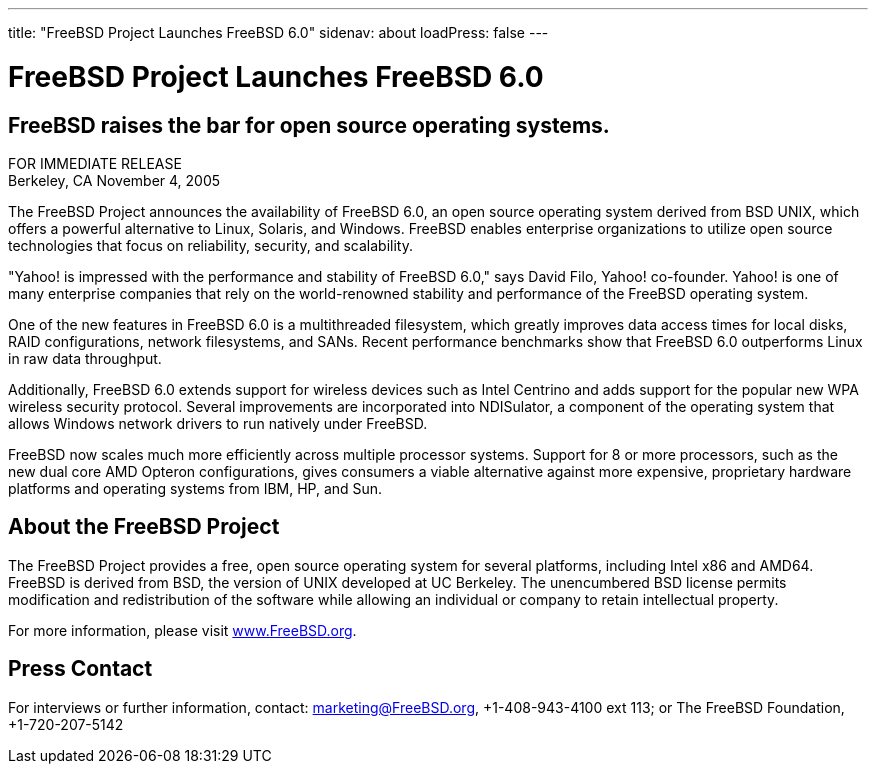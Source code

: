 ---
title: "FreeBSD Project Launches FreeBSD 6.0"
sidenav: about
loadPress: false
---

= FreeBSD Project Launches FreeBSD 6.0

== FreeBSD raises the bar for open source operating systems.

FOR IMMEDIATE RELEASE +
Berkeley, CA November 4, 2005

The FreeBSD Project announces the availability of FreeBSD 6.0, an open source operating system derived from BSD UNIX, which offers a powerful alternative to Linux, Solaris, and Windows. FreeBSD enables enterprise organizations to utilize open source technologies that focus on reliability, security, and scalability.

"Yahoo! is impressed with the performance and stability of FreeBSD 6.0," says David Filo, Yahoo! co-founder. Yahoo! is one of many enterprise companies that rely on the world-renowned stability and performance of the FreeBSD operating system.

One of the new features in FreeBSD 6.0 is a multithreaded filesystem, which greatly improves data access times for local disks, RAID configurations, network filesystems, and SANs. Recent performance benchmarks show that FreeBSD 6.0 outperforms Linux in raw data throughput.

Additionally, FreeBSD 6.0 extends support for wireless devices such as Intel Centrino and adds support for the popular new WPA wireless security protocol. Several improvements are incorporated into NDISulator, a component of the operating system that allows Windows network drivers to run natively under FreeBSD.

FreeBSD now scales much more efficiently across multiple processor systems. Support for 8 or more processors, such as the new dual core AMD Opteron configurations, gives consumers a viable alternative against more expensive, proprietary hardware platforms and operating systems from IBM, HP, and Sun.

== About the FreeBSD Project

The FreeBSD Project provides a free, open source operating system for several platforms, including Intel x86 and AMD64. FreeBSD is derived from BSD, the version of UNIX developed at UC Berkeley. The unencumbered BSD license permits modification and redistribution of the software while allowing an individual or company to retain intellectual property.

For more information, please visit http://www.FreeBSD.org/[www.FreeBSD.org].

== Press Contact

For interviews or further information, contact: marketing@FreeBSD.org, +1-408-943-4100 ext 113; or The FreeBSD Foundation, +1-720-207-5142
